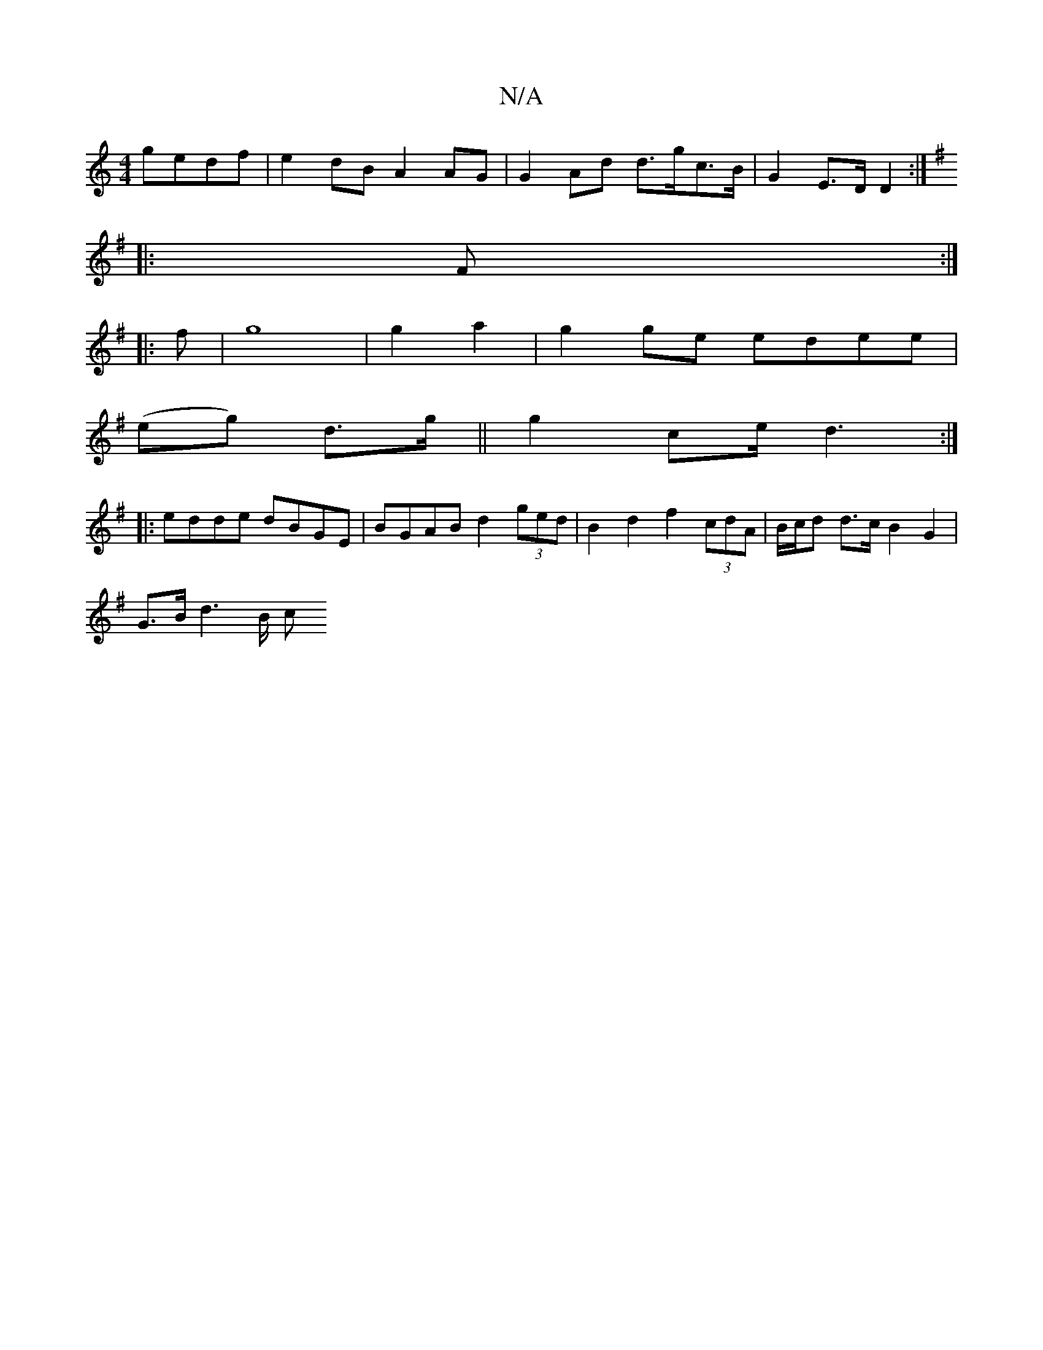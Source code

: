 X:1
T:N/A
M:4/4
R:N/A
K:Cmajor
gedf | e2 dB A2 AG | G2 Ad d>gc>B | G2 E>D D2 :|
K:G2 G2 G2:|
|:F :|
|:f|g8|g2 a2 | g2 ge edee |
(eg) d>g || g2 c’/e/}d3 :|
|: edde dBGE | BGAB d2 (3ged | B2 d2 f2 (3cdA | B/c/d d>c B2 G2 |
G>Bd2>B c<